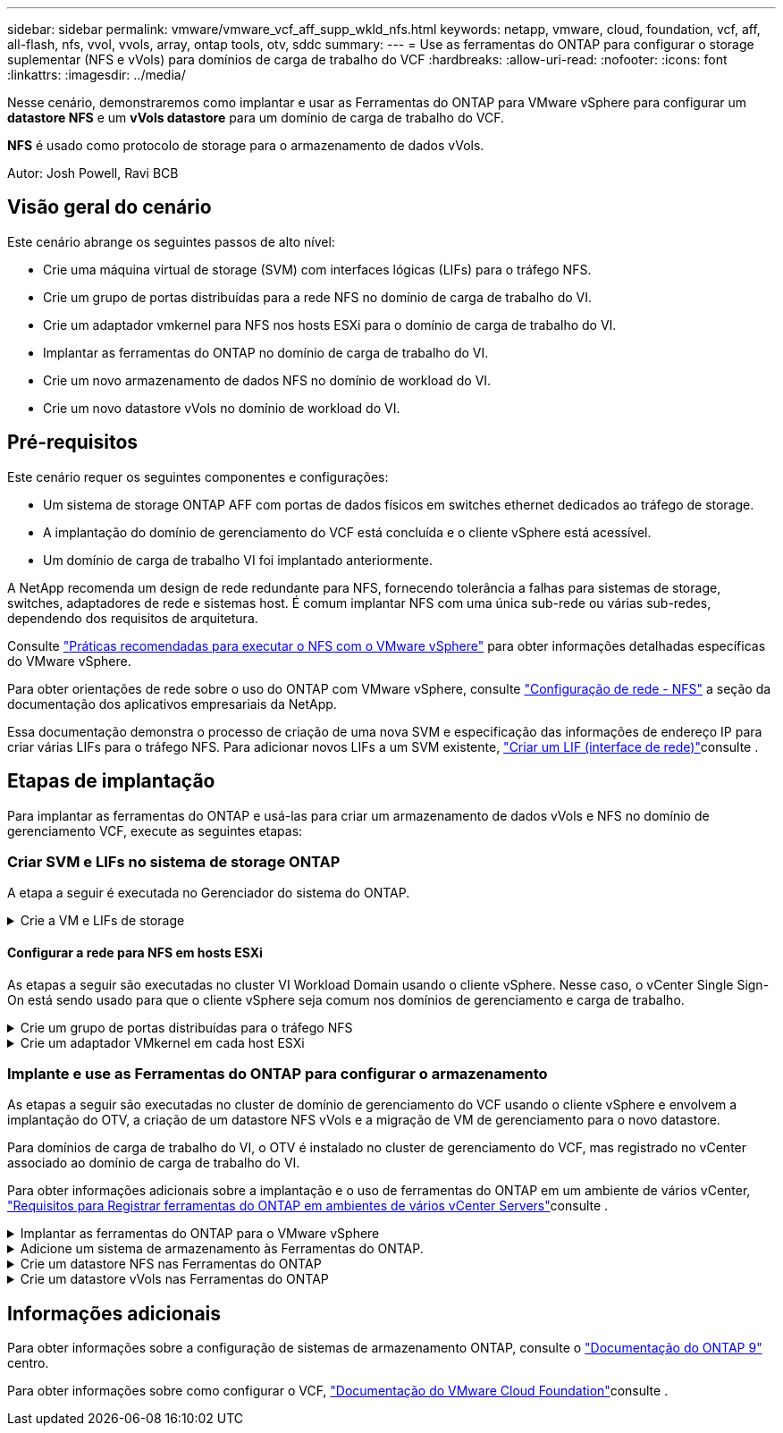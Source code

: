 ---
sidebar: sidebar 
permalink: vmware/vmware_vcf_aff_supp_wkld_nfs.html 
keywords: netapp, vmware, cloud, foundation, vcf, aff, all-flash, nfs, vvol, vvols, array, ontap tools, otv, sddc 
summary:  
---
= Use as ferramentas do ONTAP para configurar o storage suplementar (NFS e vVols) para domínios de carga de trabalho do VCF
:hardbreaks:
:allow-uri-read: 
:nofooter: 
:icons: font
:linkattrs: 
:imagesdir: ../media/


[role="lead"]
Nesse cenário, demonstraremos como implantar e usar as Ferramentas do ONTAP para VMware vSphere para configurar um *datastore NFS* e um *vVols datastore* para um domínio de carga de trabalho do VCF.

*NFS* é usado como protocolo de storage para o armazenamento de dados vVols.

Autor: Josh Powell, Ravi BCB



== Visão geral do cenário

Este cenário abrange os seguintes passos de alto nível:

* Crie uma máquina virtual de storage (SVM) com interfaces lógicas (LIFs) para o tráfego NFS.
* Crie um grupo de portas distribuídas para a rede NFS no domínio de carga de trabalho do VI.
* Crie um adaptador vmkernel para NFS nos hosts ESXi para o domínio de carga de trabalho do VI.
* Implantar as ferramentas do ONTAP no domínio de carga de trabalho do VI.
* Crie um novo armazenamento de dados NFS no domínio de workload do VI.
* Crie um novo datastore vVols no domínio de workload do VI.




== Pré-requisitos

Este cenário requer os seguintes componentes e configurações:

* Um sistema de storage ONTAP AFF com portas de dados físicos em switches ethernet dedicados ao tráfego de storage.
* A implantação do domínio de gerenciamento do VCF está concluída e o cliente vSphere está acessível.
* Um domínio de carga de trabalho VI foi implantado anteriormente.


A NetApp recomenda um design de rede redundante para NFS, fornecendo tolerância a falhas para sistemas de storage, switches, adaptadores de rede e sistemas host. É comum implantar NFS com uma única sub-rede ou várias sub-redes, dependendo dos requisitos de arquitetura.

Consulte https://core.vmware.com/resource/best-practices-running-nfs-vmware-vsphere["Práticas recomendadas para executar o NFS com o VMware vSphere"] para obter informações detalhadas específicas do VMware vSphere.

Para obter orientações de rede sobre o uso do ONTAP com VMware vSphere, consulte https://docs.netapp.com/us-en/ontap-apps-dbs/vmware/vmware-vsphere-network.html#nfs["Configuração de rede - NFS"] a seção da documentação dos aplicativos empresariais da NetApp.

Essa documentação demonstra o processo de criação de uma nova SVM e especificação das informações de endereço IP para criar várias LIFs para o tráfego NFS. Para adicionar novos LIFs a um SVM existente, link:https://docs.netapp.com/us-en/ontap/networking/create_a_lif.html["Criar um LIF (interface de rede)"]consulte .



== Etapas de implantação

Para implantar as ferramentas do ONTAP e usá-las para criar um armazenamento de dados vVols e NFS no domínio de gerenciamento VCF, execute as seguintes etapas:



=== Criar SVM e LIFs no sistema de storage ONTAP

A etapa a seguir é executada no Gerenciador do sistema do ONTAP.

.Crie a VM e LIFs de storage
[%collapsible]
====
Siga as etapas a seguir para criar um SVM com vários LIFs para tráfego NFS.

. No Gerenciador do sistema ONTAP, navegue até *armazenamento de VMs* no menu à esquerda e clique em * Adicionar* para iniciar.
+
image:vmware-vcf-asa-image01.png["Clique em Adicionar para começar a criar SVM"]

+
clique em ok

. No assistente *Add Storage VM* forneça um *Name* para o SVM, selecione *IP Space* e, em *Access Protocol*, clique na guia *SMB/CIFS, NFS, S3* e marque a caixa para *Enable NFS*.
+
image:vmware-vcf-aff-image35.png["Assistente para adicionar VM de storage - ative o NFS"]

+

TIP: Não é necessário verificar o botão *permitir acesso ao cliente NFS* aqui, pois as Ferramentas do ONTAP para VMware vSphere serão usadas para automatizar o processo de implantação do datastore. Isso inclui fornecer acesso de cliente para os hosts ESXi. E n.o 160;

. Na seção *Interface de rede*, preencha *Endereço IP*, *Máscara de sub-rede* e *domínio de difusão e porta* para o primeiro LIF. Para LIFs subsequentes, a caixa de seleção pode estar habilitada para usar configurações comuns em todos os LIFs restantes ou usar configurações separadas.
+
image:vmware-vcf-aff-image36.png["Preencha as informações de rede para LIFs"]

+
clique em ok

. Escolha se deseja ativar a conta Storage VM Administration (para ambientes de alocação a vários clientes) e clique em *Save* para criar o SVM.
+
image:vmware-vcf-asa-image04.png["Habilite a conta SVM e concluir"]



====


==== Configurar a rede para NFS em hosts ESXi

As etapas a seguir são executadas no cluster VI Workload Domain usando o cliente vSphere. Nesse caso, o vCenter Single Sign-On está sendo usado para que o cliente vSphere seja comum nos domínios de gerenciamento e carga de trabalho.

.Crie um grupo de portas distribuídas para o tráfego NFS
[%collapsible]
====
Conclua o seguinte para criar um novo grupo de portas distribuídas para que a rede transporte tráfego NFS:

. No cliente vSphere , navegue até *Inventory > Networking* para o domínio da carga de trabalho. Navegue até o Switch distribuído existente e escolha a ação para criar *novo Grupo de portas distribuídas...*.
+
image:vmware-vcf-asa-image22.png["Escolha criar um novo grupo de portas"]

+
clique em ok

. No assistente *New Distributed Port Group*, preencha um nome para o novo grupo de portas e clique em *Next* para continuar.
. Na página *Configure settings*, preencha todas as configurações. Se as VLANs estiverem sendo usadas, certifique-se de fornecer o ID correto da VLAN. Clique em *Next* para continuar.
+
image:vmware-vcf-asa-image23.png["Preencha o ID da VLAN"]

+
clique em ok

. Na página *Pronto para concluir*, revise as alterações e clique em *concluir* para criar o novo grupo de portas distribuídas.
. Uma vez criado o grupo de portas, navegue até o grupo de portas e selecione a ação para *Editar configurações...*.
+
image:vmware-vcf-aff-image37.png["DPG - editar definições"]

+
clique em ok

. Na página *Grupo de portas distribuídas - Editar configurações*, navegue até *agrupamento e failover* no menu à esquerda. Habilite o agrupamento para que os uplinks sejam usados para o tráfego NFS, garantindo que eles estejam juntos na área *uplinks ativos*. Mova todos os uplinks não utilizados para baixo para *uplinks não utilizados*.
+
image:vmware-vcf-aff-image38.png["DPG - equipe uplinks"]

+
clique em ok

. Repita esse processo para cada host ESXi no cluster.


====
.Crie um adaptador VMkernel em cada host ESXi
[%collapsible]
====
Repita esse processo em cada host ESXi no domínio da carga de trabalho.

. No cliente vSphere, navegue até um dos hosts ESXi no inventário do domínio da carga de trabalho. Na guia *Configure* selecione *adaptadores VMkernel* e clique em *Add Networking...* para iniciar.
+
image:vmware-vcf-asa-image30.png["Inicie o assistente para adicionar rede"]

+
clique em ok

. Na janela *Selecionar tipo de conexão* escolha *VMkernel Network Adapter* e clique em *Next* para continuar.
+
image:vmware-vcf-asa-image08.png["Escolha o adaptador de rede VMkernel"]

+
clique em ok

. Na página *Selecionar dispositivo de destino*, escolha um dos grupos de portas distribuídas para NFS que foi criado anteriormente.
+
image:vmware-vcf-aff-image39.png["Escolha o grupo de portas de destino"]

+
clique em ok

. Na página *Propriedades da porta* mantenha os padrões (sem serviços habilitados) e clique em *Avançar* para continuar.
. Na página *IPv4 settings*, preencha o *IP address*, *Subnet mask* e forneça um novo endereço IP do Gateway (somente se necessário). Clique em *Next* para continuar.
+
image:vmware-vcf-aff-image40.png["Definições do VMkernel IPv4"]

+
clique em ok

. Reveja as suas seleções na página *Pronto para concluir* e clique em *concluir* para criar o adaptador VMkernel.
+
image:vmware-vcf-aff-image41.png["Reveja as seleções do VMkernel"]



====


=== Implante e use as Ferramentas do ONTAP para configurar o armazenamento

As etapas a seguir são executadas no cluster de domínio de gerenciamento do VCF usando o cliente vSphere e envolvem a implantação do OTV, a criação de um datastore NFS vVols e a migração de VM de gerenciamento para o novo datastore.

Para domínios de carga de trabalho do VI, o OTV é instalado no cluster de gerenciamento do VCF, mas registrado no vCenter associado ao domínio de carga de trabalho do VI.

Para obter informações adicionais sobre a implantação e o uso de ferramentas do ONTAP em um ambiente de vários vCenter, link:https://docs.netapp.com/us-en/ontap-tools-vmware-vsphere/configure/concept_requirements_for_registering_vsc_in_multiple_vcenter_servers_environment.html["Requisitos para Registrar ferramentas do ONTAP em ambientes de vários vCenter Servers"]consulte .

.Implantar as ferramentas do ONTAP para o VMware vSphere
[%collapsible]
====
As ferramentas do ONTAP para VMware vSphere (OTV) são implantadas como um dispositivo de VM e fornecem uma IU do vCenter integrada para gerenciar o armazenamento do ONTAP.

Execute o seguinte procedimento para implantar as ferramentas do ONTAP para VMware vSphere:

. Obtenha a imagem OVA das ferramentas ONTAP a partir do link:https://mysupport.netapp.com/site/products/all/details/otv/downloads-tab["Site de suporte da NetApp"] e transfira-a para uma pasta local.
. Faça login no vCenter Appliance para o domínio de gerenciamento do VCF.
. Na interface do vCenter Appliance, clique com o botão direito do Mouse no cluster de gerenciamento e selecione *Deploy OVF Template...*
+
image:vmware-vcf-aff-image21.png["Implantar modelo OVF..."]

+
clique em ok

. No assistente *Deploy OVF Template* clique no botão de opção *local file* e selecione o arquivo OVA das ferramentas do ONTAP baixado na etapa anterior.
+
image:vmware-vcf-aff-image22.png["Selecione o ficheiro OVA"]

+
clique em ok

. Para as etapas de 2 a 5 do assistente, selecione um nome e uma pasta para a VM, selecione o recurso de computação, revise os detalhes e aceite o contrato de licença.
. Para o local de armazenamento dos arquivos de configuração e disco, selecione o datastore VSAN do cluster do domínio de gerenciamento do VCF.
+
image:vmware-vcf-aff-image23.png["Selecione o ficheiro OVA"]

+
clique em ok

. Na página Selecionar rede, selecione a rede utilizada para o tráfego de gestão.
+
image:vmware-vcf-aff-image24.png["Selecione rede"]

+
clique em ok

. Na página Personalizar modelo preencha todas as informações necessárias:
+
** Senha a ser usada para acesso administrativo ao OTV.
** Endereço IP do servidor NTP.
** Palavra-passe da conta de manutenção OTV.
** Senha do OTV Derby DB.
** Não marque a caixa para *Ativar o VMware Cloud Foundation (VCF)*. O modo VCF não é necessário para a implantação de armazenamento suplementar.
** FQDN ou endereço IP do vCenter Appliance para o *VI Workload Domain*
** Credenciais para o vCenter Appliance do *VI Workload Domain*
** Forneça os campos de propriedades de rede necessários.
+
Clique em *Next* para continuar.

+
image:vmware-vcf-aff-image25.png["Personalizar modelo OTV 1"]

+
image:vmware-vcf-asa-image35.png["Personalizar modelo OTV 2"]

+
clique em ok



. Revise todas as informações na página Pronto para concluir e clique em concluir para começar a implantar o dispositivo OTV.


====
.Adicione um sistema de armazenamento às Ferramentas do ONTAP.
[%collapsible]
====
. Acesse as Ferramentas do NetApp ONTAP selecionando-as no menu principal do cliente vSphere.
+
image:vmware-asa-image6.png["Ferramentas NetApp ONTAP"]

+
clique em ok

. No menu suspenso *INSTÂNCIA* na interface da ferramenta ONTAP, selecione a instância OTV associada ao domínio da carga de trabalho a ser gerenciada.
+
image:vmware-vcf-asa-image36.png["Escolha instância OTV"]

+
clique em ok

. Em Ferramentas do ONTAP, selecione *sistemas de armazenamento* no menu à esquerda e pressione *Adicionar*.
+
image:vmware-vcf-asa-image37.png["Adicione o sistema de storage"]

+
clique em ok

. Preencha o endereço IP, as credenciais do sistema de armazenamento e o número da porta. Clique em *Add* para iniciar o processo de descoberta.
+
image:vmware-vcf-asa-image38.png["Fornecer credenciais do sistema de storage"]



====
.Crie um datastore NFS nas Ferramentas do ONTAP
[%collapsible]
====
Siga as etapas a seguir para implantar um armazenamento de dados do ONTAP, em execução no NFS, usando as ferramentas do ONTAP.

. Em Ferramentas do ONTAP, selecione *Visão geral* e, na guia *Introdução*, clique em *provisão* para iniciar o assistente.
+
image:vmware-vcf-asa-image41.png["Provisionamento do armazenamento de dados"]

+
clique em ok

. Na página *Geral* do assistente novo datastore, selecione o data center ou o destino do cluster do vSphere. Selecione *NFS* como o tipo de datastore, preencha um nome para o datastore e selecione o protocolo. Escolha se deseja usar o FlexGroup volumes e se deseja usar um arquivo de funcionalidade de storage para provisionamento. Clique em *Next* para continuar.
+
Observação: A seleção de *distribuir dados do datastore pelo cluster* criará o volume subjacente como um volume FlexGroup, o que impede o uso de Perfis de capacidade de armazenamento.  https://docs.netapp.com/us-en/ontap/flexgroup/supported-unsupported-config-concept.html["Configurações com suporte e sem suporte para volumes FlexGroup"]Consulte para obter mais informações sobre como usar o FlexGroup volumes.

+
image:vmware-vcf-aff-image42.png["Página geral"]

+
clique em ok

. Na página *Storage system*, selecione o perfil de capacidade de armazenamento, o sistema de armazenamento e o SVM. Clique em *Next* para continuar.
+
image:vmware-vcf-aff-image43.png["Sistema de storage"]

+
clique em ok

. Na página *atributos de armazenamento*, selecione o agregado a ser usado e clique em *Avançar* para continuar.
+
image:vmware-vcf-aff-image44.png["Atributos de storage"]

+
clique em ok

. Finalmente, revise o *Summary* e clique em Finish para começar a criar o datastore NFS.
+
image:vmware-vcf-aff-image45.png["Reveja o resumo e termine"]



====
.Crie um datastore vVols nas Ferramentas do ONTAP
[%collapsible]
====
Para criar um datastore vVols nas Ferramentas do ONTAP, execute as seguintes etapas:

. Em Ferramentas do ONTAP, selecione *Visão geral* e, na guia *Introdução*, clique em *provisão* para iniciar o assistente.
+
image:vmware-vcf-asa-image41.png["Provisionamento do armazenamento de dados"]

. Na página *Geral* do assistente novo datastore, selecione o data center ou o destino do cluster do vSphere. Selecione *vVols* como o tipo de datastore, preencha um nome para o datastore e selecione *NFS* como o protocolo. Clique em *Next* para continuar.
+
image:vmware-vcf-aff-image46.png["Página geral"]

. Na página *Storage system*, selecione o perfil de capacidade de armazenamento, o sistema de armazenamento e o SVM. Clique em *Next* para continuar.
+
image:vmware-vcf-aff-image43.png["Sistema de storage"]

. Na página *atributos de armazenamento*, selecione para criar um novo volume para o datastore e preencha os atributos de armazenamento do volume a ser criado. Clique em *Add* para criar o volume e em *Next* para continuar.
+
image:vmware-vcf-aff-image47.png["Atributos de storage"]

+
image:vmware-vcf-aff-image48.png["Atributos de armazenamento - seguinte"]

. Por fim, revise o *Summary* e clique em *Finish* para iniciar o processo de criação do datastore da evolução.
+
image:vmware-vcf-aff-image49.png["Página de resumo"]



====


== Informações adicionais

Para obter informações sobre a configuração de sistemas de armazenamento ONTAP, consulte o link:https://docs.netapp.com/us-en/ontap["Documentação do ONTAP 9"] centro.

Para obter informações sobre como configurar o VCF, link:https://docs.vmware.com/en/VMware-Cloud-Foundation/index.html["Documentação do VMware Cloud Foundation"]consulte .
